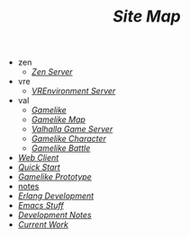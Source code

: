 #+TITLE: /Site Map/

   + zen
     + [[file:zen/index.org][/Zen Server/]]
   + vre
     + [[file:vre/index.org][/VREnvironment Server/]]
   + val
     + [[file:val/overview.org][/Gamelike/]]
     + [[file:val/map.org][/Gamelike Map/]]
     + [[file:val/index.org][/Valhalla Game Server/]]
     + [[file:val/character.org][/Gamelike Character/]]
     + [[file:val/battle.org][/Gamelike Battle/]]
   + [[file:webclient.org][/Web Client/]]
   + [[file:quickstart.org][/Quick Start/]]
   + [[file:prototype.org][/Gamelike Prototype/]]
   + [[file:notes.org][notes]]
   + [[file:index.org][/Erlang Development/]]
   + [[file:emacs.org][/Emacs Stuff/]]
   + [[file:dev.org][/Development Notes/]]
   + [[file:current.org][/Current Work/]]

